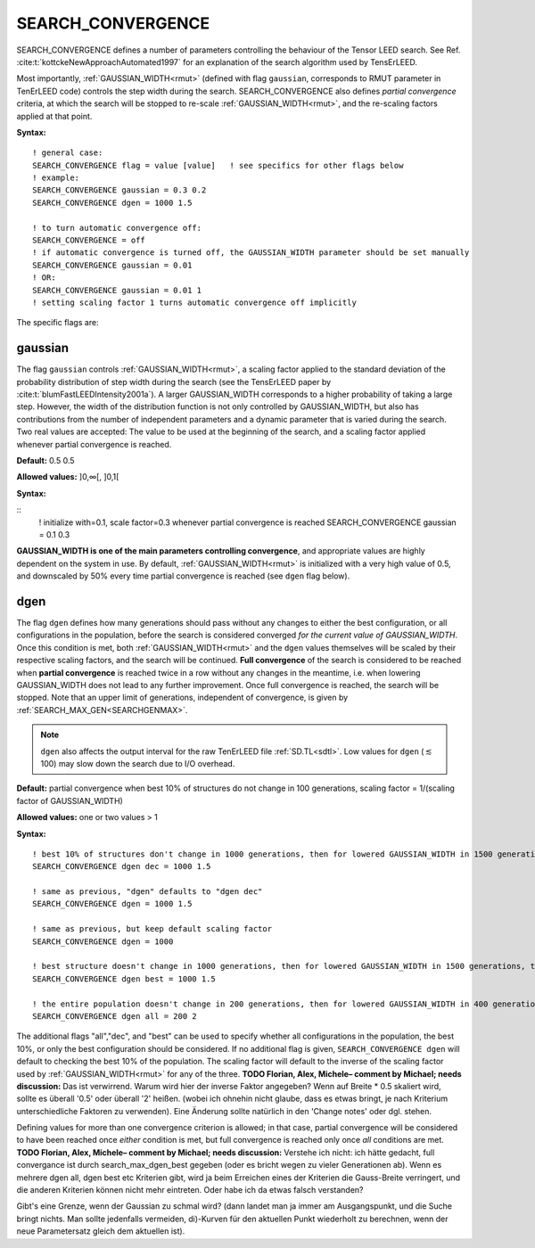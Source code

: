 .. _search_convergence:

SEARCH_CONVERGENCE
==================

SEARCH_CONVERGENCE defines a number of parameters controlling the behaviour of the Tensor LEED search. 
See Ref. :cite:t:`kottckeNewApproachAutomated1997` for an explanation of the search algorithm used by TensErLEED.

Most importantly, :ref:`GAUSSIAN_WIDTH<rmut>` (defined with flag ``gaussian``, corresponds to RMUT parameter in TenErLEED code) controls the step width during the search.
SEARCH_CONVERGENCE also defines *partial convergence* criteria, at which the search will be stopped to re-scale :ref:`GAUSSIAN_WIDTH<rmut>`, and the re-scaling factors applied at that point.

**Syntax:**

::

   ! general case:
   SEARCH_CONVERGENCE flag = value [value]   ! see specifics for other flags below
   ! example:
   SEARCH_CONVERGENCE gaussian = 0.3 0.2
   SEARCH_CONVERGENCE dgen = 1000 1.5

   ! to turn automatic convergence off:
   SEARCH_CONVERGENCE = off
   ! if automatic convergence is turned off, the GAUSSIAN_WIDTH parameter should be set manually
   SEARCH_CONVERGENCE gaussian = 0.01
   ! OR:
   SEARCH_CONVERGENCE gaussian = 0.01 1
   ! setting scaling factor 1 turns automatic convergence off implicitly

The specific flags are:

gaussian
--------

The flag ``gaussian`` controls :ref:`GAUSSIAN_WIDTH<rmut>`, a scaling factor applied to the standard deviation of the
probability distribution of step width during the search (see the TensErLEED paper by :cite:t:`blumFastLEEDIntensity2001a`).
A larger GAUSSIAN_WIDTH corresponds to a higher probability of taking a 
large step.
However, the width of the distribution function is not only controlled 
by GAUSSIAN_WIDTH, but also has contributions from the number of independent 
parameters and a dynamic parameter that is varied during the search.
Two real values are accepted: The value to be used at the beginning of the search, 
and a scaling factor applied whenever partial convergence is reached.

**Default:** 0.5 0.5

**Allowed values:** ]0,∞[, ]0,1[

**Syntax:**

::
   ! initialize with=0.1, scale factor=0.3 whenever partial convergence is reached
   SEARCH_CONVERGENCE gaussian = 0.1 0.3

**GAUSSIAN_WIDTH is one of the main parameters controlling convergence**, and appropriate values are highly dependent on the system in use. 
By default, :ref:`GAUSSIAN_WIDTH<rmut>` is initialized with a very high value of 0.5, and downscaled by 50% every time partial convergence is reached (see ``dgen`` flag below).

dgen
----

The flag ``dgen`` defines how many generations should pass without any changes 
to either the best configuration, or all configurations in the population, 
before the search is considered converged *for the current value of GAUSSIAN_WIDTH*.
Once this condition is met, both :ref:`GAUSSIAN_WIDTH<rmut>` and the ``dgen`` values themselves 
will be scaled by their respective scaling factors, and the search will be continued.
**Full convergence** of the search is considered to be reached when **partial convergence** 
is reached twice in a row without any changes in the meantime, i.e. when lowering 
GAUSSIAN_WIDTH does not lead to any further improvement.
Once full convergence is reached, the search will be stopped.
Note that an upper limit of generations, 
independent of convergence, is given by :ref:`SEARCH_MAX_GEN<SEARCHGENMAX>`.

.. note::
   ``dgen`` also affects the output interval for the raw TenErLEED file :ref:`SD.TL<sdtl>`.
   Low values for ``dgen`` (:math:`\lesssim` 100) may slow down the search due to I/O overhead.

**Default:** partial convergence when best 10% of structures do not change in 
100 generations, scaling factor = 1/(scaling factor of GAUSSIAN_WIDTH)

**Allowed values:** one or two values > 1

**Syntax:**

::

   ! best 10% of structures don't change in 1000 generations, then for lowered GAUSSIAN_WIDTH in 1500 generations, then 2250, etc.
   SEARCH_CONVERGENCE dgen dec = 1000 1.5

   ! same as previous, "dgen" defaults to "dgen dec"
   SEARCH_CONVERGENCE dgen = 1000 1.5

   ! same as previous, but keep default scaling factor
   SEARCH_CONVERGENCE dgen = 1000

   ! best structure doesn't change in 1000 generations, then for lowered GAUSSIAN_WIDTH in 1500 generations, then 2250, etc.
   SEARCH_CONVERGENCE dgen best = 1000 1.5

   ! the entire population doesn't change in 200 generations, then for lowered GAUSSIAN_WIDTH in 400 generations, etc.
   SEARCH_CONVERGENCE dgen all = 200 2

The additional flags "all","dec", and "best" can be used to specify whether all configurations in the population, the best 10%, or only the best configuration should be considered.
If no additional flag is given, ``SEARCH_CONVERGENCE dgen`` will default to checking the best 10% of the population.
The scaling factor will default to the inverse of the scaling factor used by :ref:`GAUSSIAN_WIDTH<rmut>` for any of the three.
**TODO Florian, Alex, Michele– comment by Michael; needs discussion:** Das ist verwirrend. Warum wird hier der inverse Faktor angegeben?
Wenn auf Breite * 0.5 skaliert wird, sollte es überall '0.5' oder überall '2' heißen.
(wobei ich ohnehin nicht glaube, dass es etwas bringt, je nach Kriterium unterschiedliche Faktoren zu verwenden).
Eine Änderung sollte natürlich in den 'Change notes' oder dgl. stehen.

Defining values for more than one convergence criterion is allowed; in that case, partial convergence will be considered to have been reached once *either* condition is met, but full convergence is reached only once *all* conditions are met.
**TODO Florian, Alex, Michele– comment by Michael; needs discussion:** Verstehe ich nicht: ich hätte gedacht, full convergance ist durch search_max_dgen_best gegeben (oder es bricht wegen zu vieler Generationen ab).
Wenn es mehrere dgen all, dgen best etc Kriterien gibt, wird ja beim Erreichen eines der Kriterien die Gauss-Breite verringert, und die anderen Kriterien können nicht mehr eintreten. Oder habe ich da etwas falsch verstanden?

Gibt's eine Grenze, wenn der Gaussian zu schmal wird? (dann landet man ja immer am Ausgangspunkt, und die Suche bringt nichts. Man sollte jedenfalls vermeiden, di)-Kurven für den aktuellen Punkt wiederholt zu berechnen, wenn der neue Parametersatz gleich dem aktuellen ist).
